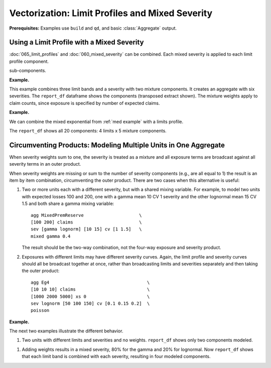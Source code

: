 .. _2_x_vectorization:

.. reviewed 2022-12-24

Vectorization: Limit Profiles and Mixed Severity
-------------------------------------------------------

**Prerequisites:**  Examples use ``build`` and ``qd``, and basic :class:`Aggregate` output.

Using a Limit Profile with a Mixed Severity
~~~~~~~~~~~~~~~~~~~~~~~~~~~~~~~~~~~~~~~~~~~~~~~~~~~~

:doc:`065_limit_profiles` and :doc:`060_mixed_severity` can be combined. Each mixed severity is applied
to each limit profile component.

sub-components.


**Example.**

This example combines three limit bands and a severity with two mixture
components. It creates an aggregate with six severities. The ``report_df``
dataframe shows the components (transposed extract shown). The mixture weights apply to claim counts, since exposure is specified by number of expected claims.

.. ipython:: python
    :okwarning:

    from aggregate import build, qd
    a11 = build('agg DecL:11 '
                '[10 20 30] claims '
                '[100 200 75] xs [0 50 75] '
                'sev lognorm 100 cv [1 2] wts [0.6 0.4] '
                'poisson')
    qd(a11)
    qd(a11.report_df.loc[['limit', 'attachment', 'freq_m',
      'agg_m', 'agg_cv']].T.iloc[:-4])


**Example.**

We can combine the mixed exponential from :ref:`med example`
with a limits profile.

.. ipython:: python
    :okwarning:

    from aggregate import build, qd
    a12 = build('agg DecL:12 [20 8 4 2] claims [1e6, 2e6 5e6 10e6] xs 0 '
                     'sev [2.764e3 24.548e3 275.654e3 1.917469e6 10e6] * '
                     'expon 1 wts [0.824796 0.159065 0.014444 0.001624, 0.000071] fixed',
                     log2=18, bs=500)
    qd(a12)


The ``report_df`` shows all 20 components: 4 limits x 5 mixture components.

.. ipython:: python
    :okwarning:

    qd(a12.report_df.loc[['limit', 'attachment', 'freq_m',
      'agg_m', 'agg_cv']].T.iloc[:-4])




Circumventing Products: Modeling Multiple Units in One Aggregate
~~~~~~~~~~~~~~~~~~~~~~~~~~~~~~~~~~~~~~~~~~~~~~~~~~~~~~~~~~~~~~~~~~~~~


When severity weights sum to one, the severity is treated as a mixture and all
exposure terms are broadcast against all severity terms in an outer product.

When severity weights are missing or sum to the number of severity
components (e.g., are all equal to 1) the result is an item by item
combination, circumventing the outer product.
There are two cases when this alternative is useful:

#. Two or more units each with a different severity, but with a shared mixing
   variable. For example, to model two units with expected losses 100 and
   200, one with a gamma mean 10 CV 1 severity and the other lognormal mean
   15 CV 1.5 and both share a gamma mixing variable::

      agg MixedPremReserve                     \
      [100 200] claims                         \
      sev [gamma lognorm] [10 15] cv [1 1.5]   \
      mixed gamma 0.4

   The result should be the two-way combination, not the four-way exposure and
   severity product.

#. Exposures with different limits may have different severity curves. Again,
   the limit profile and severity curves should all be broadcast together at
   once, rather than broadcasting limits and severities separately and then
   taking the outer product::

      agg Eg4                                     \
      [10 10 10] claims                           \
      [1000 2000 5000] xs 0                       \
      sev lognorm [50 100 150] cv [0.1 0.15 0.2]  \
      poisson


**Example.**

The next two examples illustrate the different behavior.

#. Two units with different limits and severities and no weights.  ``report_df`` shows only two components modeled.

.. ipython:: python
   :okwarning:

   a13 = build('agg DecL:13 '
              '[10 20] claims '
              '[1000 2000] xs 0 '
              'sev [gamma lognorm] [10 15] cv [1 1.5] '
              'mixed gamma 0.4 ')
   qd(a13)
   qd(a13.report_df.loc[['limit', 'attachment', 'freq_m',
      'agg_m', 'agg_cv']].T.iloc[:-4])


#. Adding weights results in a mixed severity, 80% for the gamma and 20% for
   lognormal. Now ``report_df`` shows that each limit band is combined with
   each severity, resulting in four modeled components.

.. ipython:: python
   :okwarning:

   a14 = build('agg DecL:14 '
              '[10 20] claims '
              '[1000 2000] xs 0 '
              'sev [gamma lognorm] [10 15] cv [1 1.5] '
              'wts [.8 .2] '
              'mixed gamma 0.4 ')
   qd(a14)
      qd(a14.report_df.loc[['limit', 'attachment', 'freq_m',
      'agg_m', 'agg_cv']].T.iloc[:-4])

